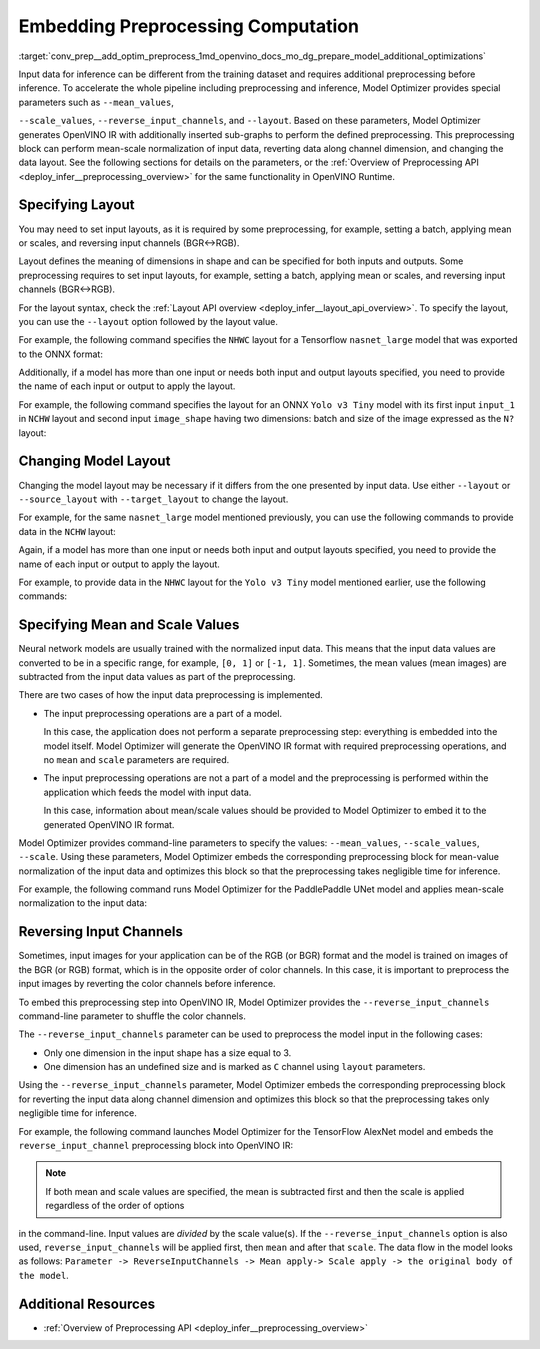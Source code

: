 .. index:: pair: page; Embedding Preprocessing Computation
.. _conv_prep__add_optim_preprocess:

.. meta::
   :description: Mean-scale normalization of input data, reverting data along 
                 channel dimension, and changing data layout can be additionally 
                 performed with Model Optimizer.
   :keywords: Model Optimizer, OpenVINO IR, OpenVINO Intermediate Representation, 
              preprocessing, inference, model inference, infer a model, sub-graphs, 
              --scale_values, --reverse_input_channels, --layout, specify layout, 
              mean-scale normalization, model input, input data, reverse input 
              channels, NHWC layout, TensorFlow, BGR to RGB, RGB to BGR, change 
              model layout, --source_layout, --target_layout, specify mean values, 
              specify scale values, input preprocessing operations, command-line 
              parameters

Embedding Preprocessing Computation
===================================

:target:`conv_prep__add_optim_preprocess_1md_openvino_docs_mo_dg_prepare_model_additional_optimizations` 

Input data for inference can be different from the training dataset and requires additional preprocessing before inference. To accelerate the whole pipeline including preprocessing and inference, Model Optimizer provides special parameters such as ``--mean_values``,

``--scale_values``, ``--reverse_input_channels``, and ``--layout``. Based on these parameters, Model Optimizer generates OpenVINO IR with additionally inserted sub-graphs to perform the defined preprocessing. This preprocessing block can perform mean-scale normalization of input data, reverting data along channel dimension, and changing the data layout. See the following sections for details on the parameters, or the :ref:`Overview of Preprocessing API <deploy_infer__preprocessing_overview>` for the same functionality in OpenVINO Runtime.

Specifying Layout
~~~~~~~~~~~~~~~~~

You may need to set input layouts, as it is required by some preprocessing, for example, setting a batch, applying mean or scales, and reversing input channels (BGR<->RGB).

Layout defines the meaning of dimensions in shape and can be specified for both inputs and outputs. Some preprocessing requires to set input layouts, for example, setting a batch, applying mean or scales, and reversing input channels (BGR<->RGB).

For the layout syntax, check the :ref:`Layout API overview <deploy_infer__layout_api_overview>`. To specify the layout, you can use the ``--layout`` option followed by the layout value.

For example, the following command specifies the ``NHWC`` layout for a Tensorflow ``nasnet_large`` model that was exported to the ONNX format:

.. ref-code-block:: cpp

	mo --input_model tf_nasnet_large.onnx --layout nhwc

Additionally, if a model has more than one input or needs both input and output layouts specified, you need to provide the name of each input or output to apply the layout.

For example, the following command specifies the layout for an ONNX ``Yolo v3 Tiny`` model with its first input ``input_1`` in ``NCHW`` layout and second input ``image_shape`` having two dimensions: batch and size of the image expressed as the ``N?`` layout:

.. ref-code-block:: cpp

	mo --input_model yolov3-tiny.onnx --layout input_1(nchw),image_shape(n?)

Changing Model Layout
~~~~~~~~~~~~~~~~~~~~~

Changing the model layout may be necessary if it differs from the one presented by input data. Use either ``--layout`` or ``--source_layout`` with ``--target_layout`` to change the layout.

For example, for the same ``nasnet_large`` model mentioned previously, you can use the following commands to provide data in the ``NCHW`` layout:

.. ref-code-block:: cpp

	mo --input_model tf_nasnet_large.onnx --source_layout nhwc --target_layout nchw
	mo --input_model tf_nasnet_large.onnx --layout "nhwc->nchw"

Again, if a model has more than one input or needs both input and output layouts specified, you need to provide the name of each input or output to apply the layout.

For example, to provide data in the ``NHWC`` layout for the ``Yolo v3 Tiny`` model mentioned earlier, use the following commands:

.. ref-code-block:: cpp

	mo --input_model yolov3-tiny.onnx --source_layout "input_1(nchw),image_shape(n?)" --target_layout "input_1(nhwc)"
	mo --input_model yolov3-tiny.onnx --layout "input_1(nchw->nhwc),image_shape(n?)"

Specifying Mean and Scale Values
~~~~~~~~~~~~~~~~~~~~~~~~~~~~~~~~

Neural network models are usually trained with the normalized input data. This means that the input data values are converted to be in a specific range, for example, ``[0, 1]`` or ``[-1, 1]``. Sometimes, the mean values (mean images) are subtracted from the input data values as part of the preprocessing.

There are two cases of how the input data preprocessing is implemented.

* The input preprocessing operations are a part of a model.
  
  In this case, the application does not perform a separate preprocessing step: everything is embedded into the model itself. Model Optimizer will generate the OpenVINO IR format with required preprocessing operations, and no ``mean`` and ``scale`` parameters are required.

* The input preprocessing operations are not a part of a model and the preprocessing is performed within the application which feeds the model with input data.
  
  In this case, information about mean/scale values should be provided to Model Optimizer to embed it to the generated OpenVINO IR format.

Model Optimizer provides command-line parameters to specify the values: ``--mean_values``, ``--scale_values``, ``--scale``. Using these parameters, Model Optimizer embeds the corresponding preprocessing block for mean-value normalization of the input data and optimizes this block so that the preprocessing takes negligible time for inference.

For example, the following command runs Model Optimizer for the PaddlePaddle UNet model and applies mean-scale normalization to the input data:

.. ref-code-block:: cpp

	mo --input_model unet.pdmodel --mean_values [123,117,104] --scale 255

.. _when_to_reverse_input_channels:

Reversing Input Channels
~~~~~~~~~~~~~~~~~~~~~~~~

Sometimes, input images for your application can be of the RGB (or BGR) format and the model is trained on images of the BGR (or RGB) format, which is in the opposite order of color channels. In this case, it is important to preprocess the input images by reverting the color channels before inference.

To embed this preprocessing step into OpenVINO IR, Model Optimizer provides the ``--reverse_input_channels`` command-line parameter to shuffle the color channels.

The ``--reverse_input_channels`` parameter can be used to preprocess the model input in the following cases:

* Only one dimension in the input shape has a size equal to 3.

* One dimension has an undefined size and is marked as ``C`` channel using ``layout`` parameters.

Using the ``--reverse_input_channels`` parameter, Model Optimizer embeds the corresponding preprocessing block for reverting the input data along channel dimension and optimizes this block so that the preprocessing takes only negligible time for inference.

For example, the following command launches Model Optimizer for the TensorFlow AlexNet model and embeds the ``reverse_input_channel`` preprocessing block into OpenVINO IR:

.. ref-code-block:: cpp

	mo --input_model alexnet.pb --reverse_input_channels

.. note:: If both mean and scale values are specified, the mean is subtracted first and then the scale is applied regardless of the order of options



in the command-line. Input values are *divided* by the scale value(s). If the ``--reverse_input_channels`` option is also used, ``reverse_input_channels`` will be applied first, then ``mean`` and after that ``scale``. The data flow in the model looks as follows: ``Parameter -> ReverseInputChannels -> Mean apply-> Scale apply -> the original body of the model``.

Additional Resources
~~~~~~~~~~~~~~~~~~~~

* :ref:`Overview of Preprocessing API <deploy_infer__preprocessing_overview>`

